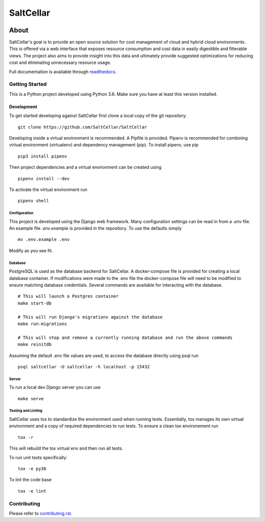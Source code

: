 ===========
SaltCellar
===========

|license| |Build Status| |codecov| |Updates| |Python 3| |Docs|

~~~~~
About
~~~~~

SaltCellar's goal is to provide an open source solution for cost management of cloud and hybrid cloud environments. This is offered via a web interface that exposes resource consumption and cost data in easily digestible and filterable views. The project also aims to provide insight into this data and ultimately provide suggested optimizations for reducing cost and eliminating unnecessary resource usage.

Full documentation is available through readthedocs_.


Getting Started
===============

This is a Python project developed using Python 3.6. Make sure you have at least this version installed.

Development
------------
To get started developing against SaltCellar first clone a local copy of the git repository. ::

    git clone https://github.com/SaltCellar/SaltCellar

Developing inside a virtual environment is recommended. A Pipfile is provided. Pipenv is recommended for combining virtual environment (virtualenv) and dependency management (pip). To install pipenv, use pip ::

    pip3 install pipenv

Then project dependencies and a virtual environment can be created using ::

    pipenv install --dev

To activate the virtual environment run ::

    pipenv shell

Configuration
~~~~~~~~~~~~~

This project is developed using the Django web framework. Many configuration settings can be read in from a `.env` file. An example file `.env.example` is provided in the repository. To use the defaults simply ::

    mv .env.example .env


Modify as you see fit.

Database
~~~~~~~~

PostgreSQL is used as the database backend for SaltCellar. A docker-compose file is provided for creating a local database container. If modifications were made to the .env file the docker-compose file will need to be modified to ensure matching database credentials. Several commands are available for interacting with the database. ::

    # This will launch a Postgres container
    make start-db

    # This will run Django's migrations against the database
    make run-migrations

    # This will stop and remove a currently running database and run the above commands
    make reinitdb

Assuming the default .env file values are used, to access the database directly using psql run ::

    psql saltcellar -U saltcellar -h localhost -p 15432


Server
~~~~~~

To run a local dev Django server you can use ::

    make serve

Testing and Linting
~~~~~~~~~~~~~~~~~~~

SaltCellar uses tox to standardize the environment used when running tests. Essentially, tox manages its own virtual environment and a copy of required dependencies to run tests. To ensure a clean tox environement run ::

    tox -r

This will rebuild the tox virtual env and then run all tests.

To run unit tests specifically::

    tox -e py36

To lint the code base ::

    tox -e lint


Contributing
=============

Please refer to contributing.rst_.



.. _readthedocs: http://saltcellar.readthedocs.io/en/latest/
.. _contributing.rst: https://github.com/SaltCellar/SaltCellar/blob/master/CONTRIBUTING.rst

.. |license| image:: https://img.shields.io/github/license/SaltCellar/SaltCellar.svg
   :target: https://github.com/SaltCellar/SaltCellar/blob/master/LICENSE
.. |Build Status| image:: https://travis-ci.org/SaltCellar/SaltCellar.svg?branch=master
   :target: https://travis-ci.org/SaltCellar/SaltCellar
.. |codecov| image:: https://codecov.io/gh/SaltCellar/SaltCellar/branch/master/graph/badge.svg
   :target: https://codecov.io/gh/SaltCellar/SaltCellar
.. |Updates| image:: https://pyup.io/repos/github/SaltCellar/SaltCellar/shield.svg?t=1524249231720
   :target: https://pyup.io/repos/github/SaltCellar/SaltCellar/
.. |Python 3| image:: https://pyup.io/repos/github/SaltCellar/SaltCellar/python-3-shield.svg?t=1524249231720
   :target: https://pyup.io/repos/github/SaltCellar/SaltCellar/
.. |Docs| image:: https://readthedocs.org/projects/saltcellar/badge/
   :target: https://saltcellar.readthedocs.io/en/latest/

